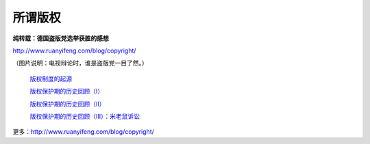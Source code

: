 所谓版权
========

**纯转载：德国盗版党选举获胜的感想**

http://www.ruanyifeng.com/blog/copyright/

.. image:: http://wp.zhengkun.info/wp-content/uploads/2011/09/bg2011092202-300x151.jpg

（图片说明：电视辩论时，谁是盗版党一目了然。）

 `版权制度的起源 <http://www.ruanyifeng.com/blog/2007/06/origin_of_copyright.html>`_ 

 `版权保护期的历史回顾（I） <http://www.ruanyifeng.com/blog/2007/06/history_of_copyright_term_extension_part_i.html>`_ 

 `版权保护期的历史回顾（II） <http://www.ruanyifeng.com/blog/2007/06/history_of_copyright_term_extension_part_ii.html>`_ 

 `版权保护期的历史回顾（III）：米老鼠诉讼 <http://www.ruanyifeng.com/blog/2007/06/history_of_copyright_term_extension_part_iii.html>`_ 

更多：http://www.ruanyifeng.com/blog/copyright/

.. author:: default
.. categories:: 随便摘录
.. tags:: 版权, 盗版党
.. comments::
